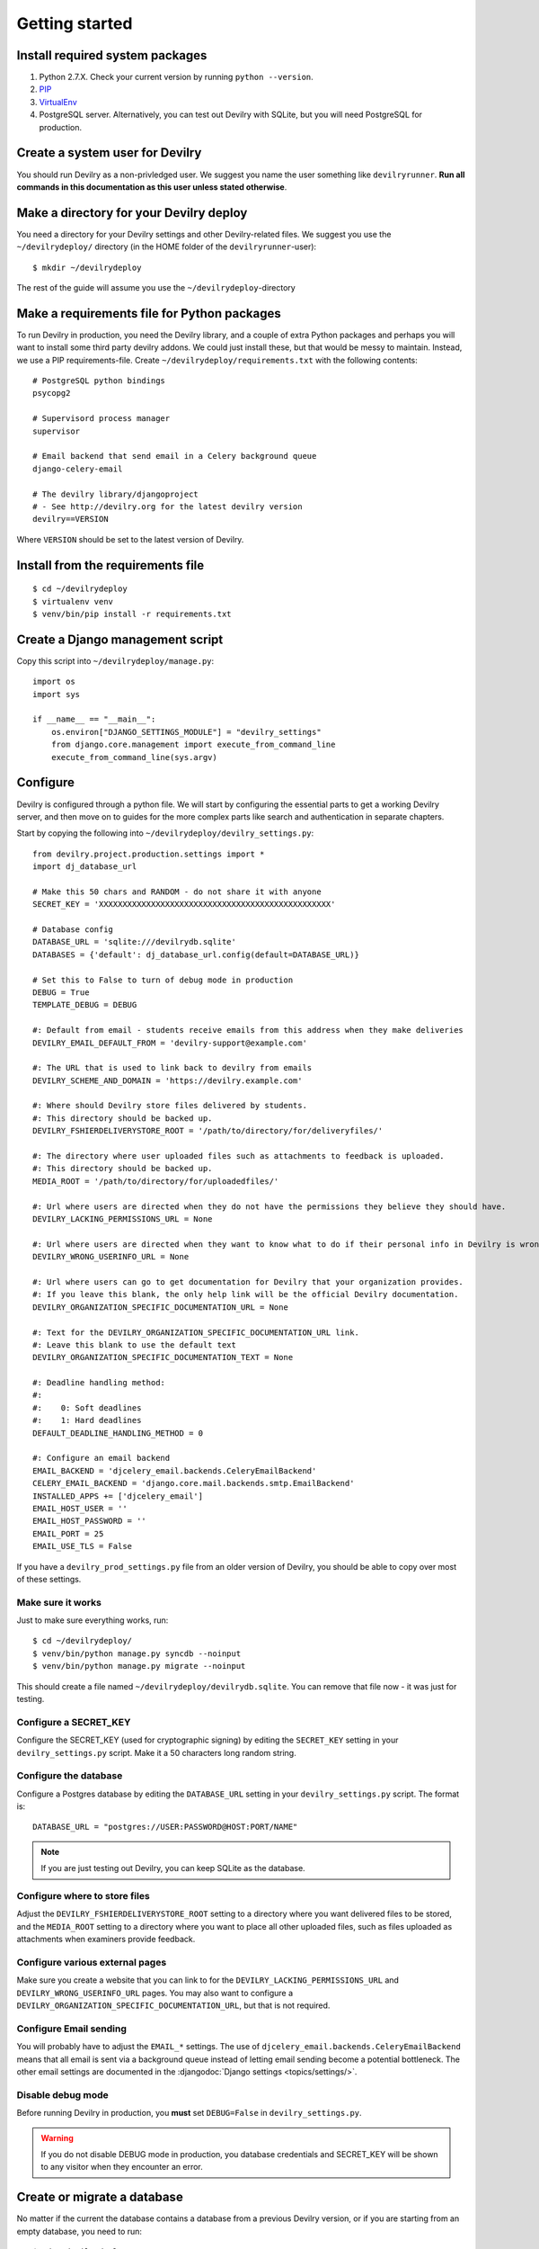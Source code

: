 ###############
Getting started
###############


********************************
Install required system packages
********************************

#. Python 2.7.X. Check your current version by running ``python --version``.
#. PIP_
#. VirtualEnv_
#. PostgreSQL server. Alternatively, you can test out Devilry with SQLite,
   but you will need PostgreSQL for production.


********************************
Create a system user for Devilry
********************************
You should run Devilry as a non-privledged user. We suggest you name the user
something like ``devilryrunner``. **Run all commands in this documentation as
this user unless stated otherwise**.


****************************************
Make a directory for your Devilry deploy
****************************************
You need a directory for your Devilry settings and other Devilry-related files.
We suggest you use the ``~/devilrydeploy/`` directory (in the HOME folder of
the ``devilryrunner``-user)::

    $ mkdir ~/devilrydeploy

The rest of the guide will assume you use the ``~/devilrydeploy``-directory


********************************************
Make a requirements file for Python packages
********************************************
To run Devilry in production, you need the Devilry library, and a couple
of extra Python packages and perhaps you will want to install some third
party devilry addons. We could just install these, but that would be
messy to maintain. Instead, we use a PIP requirements-file. Create
``~/devilrydeploy/requirements.txt`` with the following contents::

    # PostgreSQL python bindings
    psycopg2

    # Supervisord process manager
    supervisor

    # Email backend that send email in a Celery background queue
    django-celery-email

    # The devilry library/djangoproject
    # - See http://devilry.org for the latest devilry version
    devilry==VERSION

Where ``VERSION`` should be set to the latest version of Devilry.


**********************************
Install from the requirements file
**********************************
::

    $ cd ~/devilrydeploy
    $ virtualenv venv
    $ venv/bin/pip install -r requirements.txt


*********************************
Create a Django management script
*********************************
Copy this script into ``~/devilrydeploy/manage.py``::

    import os
    import sys

    if __name__ == "__main__":
        os.environ["DJANGO_SETTINGS_MODULE"] = "devilry_settings"
        from django.core.management import execute_from_command_line
        execute_from_command_line(sys.argv)



*********
Configure
*********
Devilry is configured through a python file. We will start by configuring the
essential parts to get a working Devilry server, and then move on to
guides for the more complex parts like search and authentication in
separate chapters.

Start by copying the following into ``~/devilrydeploy/devilry_settings.py``::

    from devilry.project.production.settings import *
    import dj_database_url

    # Make this 50 chars and RANDOM - do not share it with anyone
    SECRET_KEY = 'XXXXXXXXXXXXXXXXXXXXXXXXXXXXXXXXXXXXXXXXXXXXXXXXX'

    # Database config
    DATABASE_URL = 'sqlite:///devilrydb.sqlite'
    DATABASES = {'default': dj_database_url.config(default=DATABASE_URL)}

    # Set this to False to turn of debug mode in production
    DEBUG = True
    TEMPLATE_DEBUG = DEBUG

    #: Default from email - students receive emails from this address when they make deliveries
    DEVILRY_EMAIL_DEFAULT_FROM = 'devilry-support@example.com'

    #: The URL that is used to link back to devilry from emails
    DEVILRY_SCHEME_AND_DOMAIN = 'https://devilry.example.com'

    #: Where should Devilry store files delivered by students.
    #: This directory should be backed up.
    DEVILRY_FSHIERDELIVERYSTORE_ROOT = '/path/to/directory/for/deliveryfiles/'

    #: The directory where user uploaded files such as attachments to feedback is uploaded.
    #: This directory should be backed up.
    MEDIA_ROOT = '/path/to/directory/for/uploadedfiles/'

    #: Url where users are directed when they do not have the permissions they believe they should have.
    DEVILRY_LACKING_PERMISSIONS_URL = None

    #: Url where users are directed when they want to know what to do if their personal info in Devilry is wrong.
    DEVILRY_WRONG_USERINFO_URL = None

    #: Url where users can go to get documentation for Devilry that your organization provides.
    #: If you leave this blank, the only help link will be the official Devilry documentation.
    DEVILRY_ORGANIZATION_SPECIFIC_DOCUMENTATION_URL = None

    #: Text for the DEVILRY_ORGANIZATION_SPECIFIC_DOCUMENTATION_URL link.
    #: Leave this blank to use the default text
    DEVILRY_ORGANIZATION_SPECIFIC_DOCUMENTATION_TEXT = None

    #: Deadline handling method:
    #:
    #:    0: Soft deadlines
    #:    1: Hard deadlines
    DEFAULT_DEADLINE_HANDLING_METHOD = 0

    #: Configure an email backend
    EMAIL_BACKEND = 'djcelery_email.backends.CeleryEmailBackend'
    CELERY_EMAIL_BACKEND = 'django.core.mail.backends.smtp.EmailBackend'
    INSTALLED_APPS += ['djcelery_email']
    EMAIL_HOST_USER = ''
    EMAIL_HOST_PASSWORD = ''
    EMAIL_PORT = 25
    EMAIL_USE_TLS = False

If you have a ``devilry_prod_settings.py`` file from an older version of Devilry, you should be
able to copy over most of these settings.


Make sure it works
==================
Just to make sure everything works, run::

    $ cd ~/devilrydeploy/
    $ venv/bin/python manage.py syncdb --noinput
    $ venv/bin/python manage.py migrate --noinput

This should create a file named ``~/devilrydeploy/devilrydb.sqlite``.
You can remove that file now - it was just for testing.


Configure a SECRET_KEY
======================
Configure the SECRET_KEY (used for cryptographic signing) by editing the ``SECRET_KEY`` setting in your
``devilry_settings.py`` script. Make it a 50 characters long random string.


Configure the database
======================
Configure a Postgres database by editing the ``DATABASE_URL`` setting in your ``devilry_settings.py`` script.
The format is::

    DATABASE_URL = "postgres://USER:PASSWORD@HOST:PORT/NAME"

.. note::

    If you are just testing out Devilry, you can keep SQLite as the database.


Configure where to store files
==============================
Adjust the ``DEVILRY_FSHIERDELIVERYSTORE_ROOT`` setting to a directory where you want delivered files
to be stored, and the ``MEDIA_ROOT`` setting to a directory where you want to place all other uploaded files,
such as files uploaded as attachments when examiners provide feedback.


Configure various external pages
================================
Make sure you create a website that you can link to for the ``DEVILRY_LACKING_PERMISSIONS_URL``
and ``DEVILRY_WRONG_USERINFO_URL`` pages. You may also want to configure a
``DEVILRY_ORGANIZATION_SPECIFIC_DOCUMENTATION_URL``, but that is not required.


Configure Email sending
=======================
You will probably have to adjust the ``EMAIL_*`` settings. The use of ``djcelery_email.backends.CeleryEmailBackend``
means that all email is sent via a background queue instead of letting email sending become a potential
bottleneck. The other email settings are documented in the :djangodoc:`Django settings <topics/settings/>`.


Disable debug mode
==================
Before running Devilry in production, you **must** set ``DEBUG=False`` in ``devilry_settings.py``.

.. warning::

    If you do not disable DEBUG mode in production, you database credentials and SECRET_KEY
    will be shown to any visitor when they encounter an error.


****************************
Create or migrate a database
****************************
No matter if the current the database contains a database from a previous Devilry version,
or if you are starting from an empty database, you need to run::

    $ cd ~/devilrydeploy/
    $ venv/bin/python manage.py syncdb --noinput
    $ venv/bin/python manage.py migrate --noinput

This will create any missing database tables, and migrate any unmigrated database changes.



********************
Collect static files
********************
Run the following command to collect all static files (CSS, javascript, ...) for Devilry::

    $ cd ~/devilrydeploy/
    $ venv/bin/python manage.py collectstatic

The files are written to the ``staticfiles`` sub-directory (``~/devilrydeploy/staticfiles``).


***********************
Run the gunicorn server
***********************
Run::

    $ cd ~/devilrydeploy/
    $ DJANGO_SETTINGS_MODULE=devilry_settings venv/bin/gunicorn devilry.project.production.wsgi -b 0.0.0.0:8000 --workers=3 --preload

You can adjust the number of worker threads in the ``--workers`` argument,
and the port number in the ``-b`` argument.

.. note::

    This is not how you should run this in production. Below, you will learn how to setup
    SSL via a webserver proxy, and Supervisord for process management.



*********************************************************
If you do not have an existing database --- Add some data
*********************************************************
If you do not have a Devilry database from a previous version of Devilry,
you will want to add some data.

First, create a superuser::

    $ cd ~/devilrydeploy/
    $ venv/bin/python manage.py createsuperuser

Next:

- Go to http://localhost:8000/
- Login with your newly created superuser.
- Select the *Superuser* role.
- Add a **Node**. The toplevel node is typically the name of your school/university.
- Add a **Course** within the created node. Make sure you make yourself admin on the course.
- Go back to http://localhost:8000/. You should now have a new *Course manager* role available
  on the frontpage.


********************************
If you have an existing database
********************************
If you already have a working Devilry database, you will most likely have to configure
and authentication backend before you can do any more testing (explained below).


************************
Stop the gunicorn server
************************
When you are done testing, stop the gunicorn server (with ``ctrl-c``), and move on to
setting up the more complex parts of the system.


***********
Whats next?
***********
You now have a working Devilry server, but you still need to:

- :doc:`authbackend`.
- :doc:`celery`.
- :doc:`supervisord`.
- :doc:`webserver`.


.. _PIP: https://pip.pypa.io
.. _VirtualEnv: https://virtualenv.pypa.io
